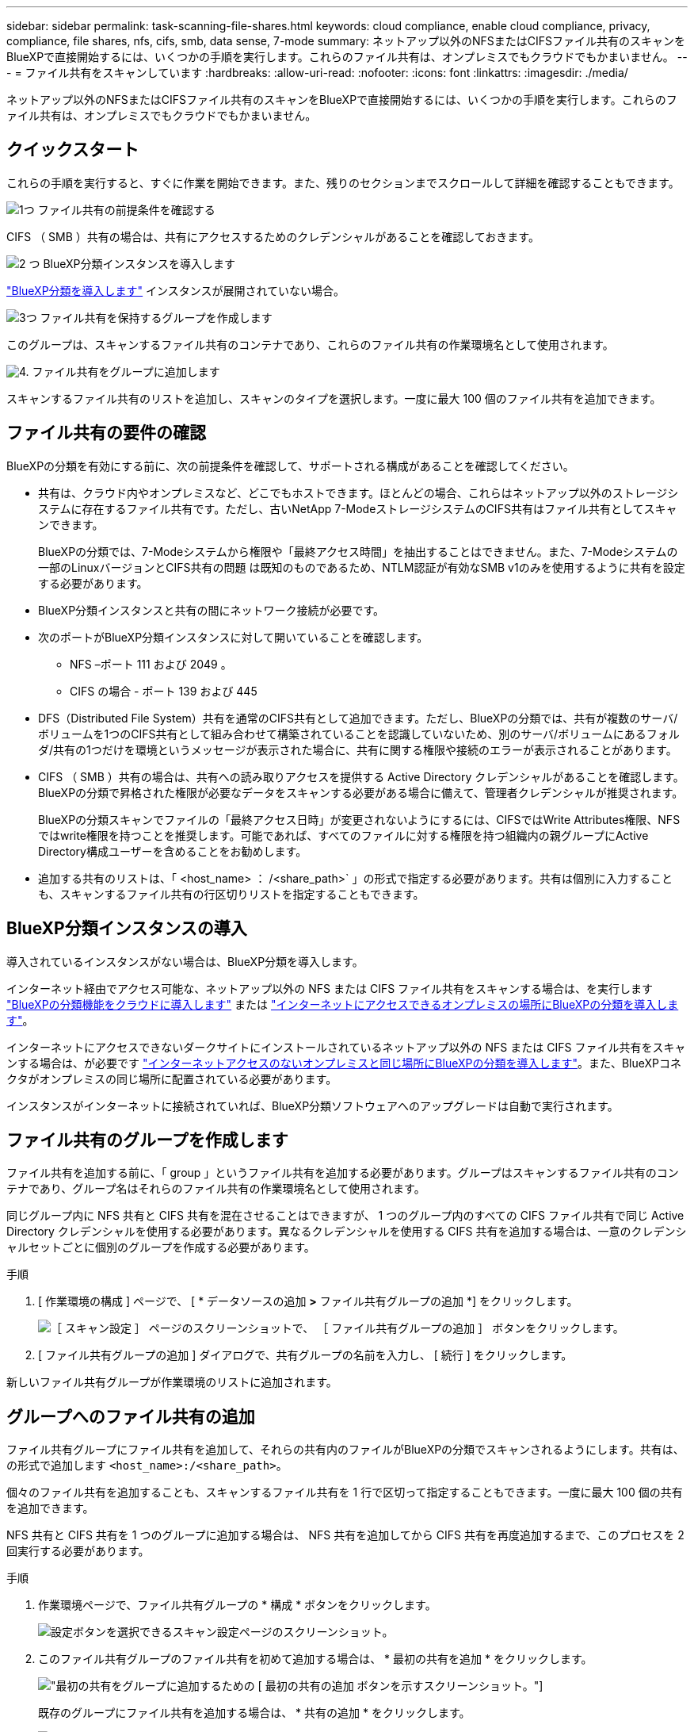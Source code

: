 ---
sidebar: sidebar 
permalink: task-scanning-file-shares.html 
keywords: cloud compliance, enable cloud compliance, privacy, compliance, file shares, nfs, cifs, smb, data sense, 7-mode 
summary: ネットアップ以外のNFSまたはCIFSファイル共有のスキャンをBlueXPで直接開始するには、いくつかの手順を実行します。これらのファイル共有は、オンプレミスでもクラウドでもかまいません。 
---
= ファイル共有をスキャンしています
:hardbreaks:
:allow-uri-read: 
:nofooter: 
:icons: font
:linkattrs: 
:imagesdir: ./media/


[role="lead"]
ネットアップ以外のNFSまたはCIFSファイル共有のスキャンをBlueXPで直接開始するには、いくつかの手順を実行します。これらのファイル共有は、オンプレミスでもクラウドでもかまいません。



== クイックスタート

これらの手順を実行すると、すぐに作業を開始できます。また、残りのセクションまでスクロールして詳細を確認することもできます。

.image:https://raw.githubusercontent.com/NetAppDocs/common/main/media/number-1.png["1つ"] ファイル共有の前提条件を確認する
[role="quick-margin-para"]
CIFS （ SMB ）共有の場合は、共有にアクセスするためのクレデンシャルがあることを確認しておきます。

.image:https://raw.githubusercontent.com/NetAppDocs/common/main/media/number-2.png["2 つ"] BlueXP分類インスタンスを導入します
[role="quick-margin-para"]
link:task-deploy-cloud-compliance.html["BlueXP分類を導入します"^] インスタンスが展開されていない場合。

.image:https://raw.githubusercontent.com/NetAppDocs/common/main/media/number-3.png["3つ"] ファイル共有を保持するグループを作成します
[role="quick-margin-para"]
このグループは、スキャンするファイル共有のコンテナであり、これらのファイル共有の作業環境名として使用されます。

.image:https://raw.githubusercontent.com/NetAppDocs/common/main/media/number-4.png["4."] ファイル共有をグループに追加します
[role="quick-margin-para"]
スキャンするファイル共有のリストを追加し、スキャンのタイプを選択します。一度に最大 100 個のファイル共有を追加できます。



== ファイル共有の要件の確認

BlueXPの分類を有効にする前に、次の前提条件を確認して、サポートされる構成があることを確認してください。

* 共有は、クラウド内やオンプレミスなど、どこでもホストできます。ほとんどの場合、これらはネットアップ以外のストレージシステムに存在するファイル共有です。ただし、古いNetApp 7-ModeストレージシステムのCIFS共有はファイル共有としてスキャンできます。
+
BlueXPの分類では、7-Modeシステムから権限や「最終アクセス時間」を抽出することはできません。また、7-Modeシステムの一部のLinuxバージョンとCIFS共有の問題 は既知のものであるため、NTLM認証が有効なSMB v1のみを使用するように共有を設定する必要があります。

* BlueXP分類インスタンスと共有の間にネットワーク接続が必要です。
* 次のポートがBlueXP分類インスタンスに対して開いていることを確認します。
+
** NFS –ポート 111 および 2049 。
** CIFS の場合 - ポート 139 および 445


* DFS（Distributed File System）共有を通常のCIFS共有として追加できます。ただし、BlueXPの分類では、共有が複数のサーバ/ボリュームを1つのCIFS共有として組み合わせて構築されていることを認識していないため、別のサーバ/ボリュームにあるフォルダ/共有の1つだけを環境というメッセージが表示された場合に、共有に関する権限や接続のエラーが表示されることがあります。
* CIFS （ SMB ）共有の場合は、共有への読み取りアクセスを提供する Active Directory クレデンシャルがあることを確認します。BlueXPの分類で昇格された権限が必要なデータをスキャンする必要がある場合に備えて、管理者クレデンシャルが推奨されます。
+
BlueXPの分類スキャンでファイルの「最終アクセス日時」が変更されないようにするには、CIFSではWrite Attributes権限、NFSではwrite権限を持つことを推奨します。可能であれば、すべてのファイルに対する権限を持つ組織内の親グループにActive Directory構成ユーザーを含めることをお勧めします。

* 追加する共有のリストは、「 <host_name> ： /<share_path>` 」の形式で指定する必要があります。共有は個別に入力することも、スキャンするファイル共有の行区切りリストを指定することもできます。




== BlueXP分類インスタンスの導入

導入されているインスタンスがない場合は、BlueXP分類を導入します。

インターネット経由でアクセス可能な、ネットアップ以外の NFS または CIFS ファイル共有をスキャンする場合は、を実行します link:task-deploy-cloud-compliance.html["BlueXPの分類機能をクラウドに導入します"^] または link:task-deploy-compliance-onprem.html["インターネットにアクセスできるオンプレミスの場所にBlueXPの分類を導入します"^]。

インターネットにアクセスできないダークサイトにインストールされているネットアップ以外の NFS または CIFS ファイル共有をスキャンする場合は、が必要です link:task-deploy-compliance-dark-site.html["インターネットアクセスのないオンプレミスと同じ場所にBlueXPの分類を導入します"^]。また、BlueXPコネクタがオンプレミスの同じ場所に配置されている必要があります。

インスタンスがインターネットに接続されていれば、BlueXP分類ソフトウェアへのアップグレードは自動で実行されます。



== ファイル共有のグループを作成します

ファイル共有を追加する前に、「 group 」というファイル共有を追加する必要があります。グループはスキャンするファイル共有のコンテナであり、グループ名はそれらのファイル共有の作業環境名として使用されます。

同じグループ内に NFS 共有と CIFS 共有を混在させることはできますが、 1 つのグループ内のすべての CIFS ファイル共有で同じ Active Directory クレデンシャルを使用する必要があります。異なるクレデンシャルを使用する CIFS 共有を追加する場合は、一意のクレデンシャルセットごとに個別のグループを作成する必要があります。

.手順
. [ 作業環境の構成 ] ページで、 [ * データソースの追加 *>* ファイル共有グループの追加 *] をクリックします。
+
image:screenshot_compliance_add_fileshares_button.png["［ スキャン設定 ］ ページのスクリーンショットで、 ［ ファイル共有グループの追加 ］ ボタンをクリックします。"]

. [ ファイル共有グループの追加 ] ダイアログで、共有グループの名前を入力し、 [ 続行 ] をクリックします。


新しいファイル共有グループが作業環境のリストに追加されます。



== グループへのファイル共有の追加

ファイル共有グループにファイル共有を追加して、それらの共有内のファイルがBlueXPの分類でスキャンされるようにします。共有は、の形式で追加します `<host_name>:/<share_path>`。

個々のファイル共有を追加することも、スキャンするファイル共有を 1 行で区切って指定することもできます。一度に最大 100 個の共有を追加できます。

NFS 共有と CIFS 共有を 1 つのグループに追加する場合は、 NFS 共有を追加してから CIFS 共有を再度追加するまで、このプロセスを 2 回実行する必要があります。

.手順
. 作業環境ページで、ファイル共有グループの * 構成 * ボタンをクリックします。
+
image:screenshot_compliance_fileshares_add_shares.png["設定ボタンを選択できるスキャン設定ページのスクリーンショット。"]

. このファイル共有グループのファイル共有を初めて追加する場合は、 * 最初の共有を追加 * をクリックします。
+
image:screenshot_compliance_fileshares_add_initial_shares.png["最初の共有をグループに追加するための [ 最初の共有の追加 ] ボタンを示すスクリーンショット。"]

+
既存のグループにファイル共有を追加する場合は、 * 共有の追加 * をクリックします。

+
image:screenshot_compliance_fileshares_add_more_shares.png["グループに共有を追加するための [ 共有の追加 ] ボタンを示すスクリーンショット。"]

. 追加するファイル共有のプロトコルを選択し、スキャンするファイル共有を 1 行に 1 つ追加して、「 * Continue * 」をクリックします。
+
CIFS （ SMB ）共有を追加する場合は、共有への読み取りアクセスを提供する Active Directory クレデンシャルを入力する必要があります。admin クレデンシャルが優先されます。

+
image:screenshot_compliance_fileshares_add_file_shares.png["［ ファイル共有の追加 ］ ページのスクリーンショット。スキャンする共有を追加できます。"]

+
追加された共有の数が確認ダイアログに表示されます。

+
ダイアログに追加できなかった共有が表示された場合は、問題を解決できるようにこの情報を記録しておきます。修正したホスト名または共有名を使用して共有を再追加できる場合があります。

. 各ファイル共有で、マッピング専用スキャン、またはマッピングスキャンと分類スキャンを有効にします。
+
[cols="45,45"]
|===
| 終了： | 手順： 


| ファイル共有でマッピングのみのスキャンを有効にします | [* マップ * ] をクリックします 


| ファイル共有でフルスキャンを有効にします | [ マップと分類 *] をクリックします 


| ファイル共有でのスキャンを無効にします | [ * Off * ] をクリックします 
|===
+
「属性の書き込み」権限がない場合にスキャンする*のページ上部のスイッチは、デフォルトでは無効になっています。つまり、BlueXPの分類にCIFSの属性への書き込み権限やNFSの書き込み権限がない場合、BlueXPの分類では「最終アクセス時間」を元のタイムスタンプに戻すことができないため、ファイルはスキャンされません。最終アクセス時間がリセットされても構わない場合は、スイッチをオンにすると、権限に関係なくすべてのファイルがスキャンされます。 link:reference-collected-metadata.html#last-access-time-timestamp["詳細はこちら。"^]。



.結果
BlueXPの分類により、追加したファイル共有内のファイルのスキャンが開始され、結果がダッシュボードと他の場所に表示されます。



== 準拠スキャンからのファイル共有の削除

特定のファイル共有をスキャンする必要がなくなった場合は、個々のファイル共有を削除して、ファイルがいつでもスキャンされるようにすることができます。[ 構成 ] ページで [ 共有の削除 ] をクリックします。

image:screenshot_compliance_fileshares_remove_share.png["単一のファイル共有をスキャン対象から削除する方法を示すスクリーンショット。"]
